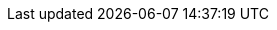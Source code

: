 
:link_miglayout: link:http://miglayout.com[MigLayout, window="_blank"]
:api_link_miglayoutpane: link:api/griffon/javafx/scene/layout/MigLayoutPane.html[griffon.javafx.scene.layout.miglayout.MigLayoutPane, window="_blank"]
:link_cheat_sheet: link:http://www.migcalendar.com/miglayout/mavensite/docs/cheatsheet.html[MigLayout Cheat Sheet, window="_blank"]


